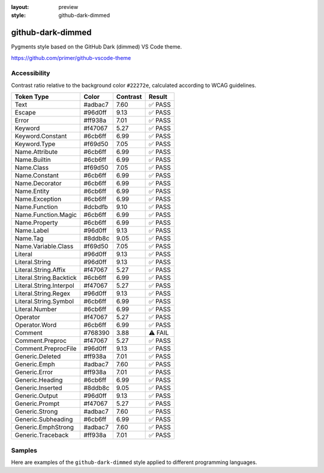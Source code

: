 :layout: preview
:style: github-dark-dimmed

github-dark-dimmed
==================

Pygments style based on the GitHub Dark (dimmed) VS Code theme.

https://github.com/primer/github-vscode-theme

Accessibility
-------------

Contrast ratio relative to the background color ``#22272e``,
calculated according to WCAG guidelines.

=======================  =======  ========  =======
Token Type               Color    Contrast  Result
=======================  =======  ========  =======
Text                     #adbac7  7.60      ✅ PASS
Escape                   #96d0ff  9.13      ✅ PASS
Error                    #ff938a  7.01      ✅ PASS
Keyword                  #f47067  5.27      ✅ PASS
Keyword.Constant         #6cb6ff  6.99      ✅ PASS
Keyword.Type             #f69d50  7.05      ✅ PASS
Name.Attribute           #6cb6ff  6.99      ✅ PASS
Name.Builtin             #6cb6ff  6.99      ✅ PASS
Name.Class               #f69d50  7.05      ✅ PASS
Name.Constant            #6cb6ff  6.99      ✅ PASS
Name.Decorator           #6cb6ff  6.99      ✅ PASS
Name.Entity              #6cb6ff  6.99      ✅ PASS
Name.Exception           #6cb6ff  6.99      ✅ PASS
Name.Function            #dcbdfb  9.10      ✅ PASS
Name.Function.Magic      #6cb6ff  6.99      ✅ PASS
Name.Property            #6cb6ff  6.99      ✅ PASS
Name.Label               #96d0ff  9.13      ✅ PASS
Name.Tag                 #8ddb8c  9.05      ✅ PASS
Name.Variable.Class      #f69d50  7.05      ✅ PASS
Literal                  #96d0ff  9.13      ✅ PASS
Literal.String           #96d0ff  9.13      ✅ PASS
Literal.String.Affix     #f47067  5.27      ✅ PASS
Literal.String.Backtick  #6cb6ff  6.99      ✅ PASS
Literal.String.Interpol  #f47067  5.27      ✅ PASS
Literal.String.Regex     #96d0ff  9.13      ✅ PASS
Literal.String.Symbol    #6cb6ff  6.99      ✅ PASS
Literal.Number           #6cb6ff  6.99      ✅ PASS
Operator                 #f47067  5.27      ✅ PASS
Operator.Word            #6cb6ff  6.99      ✅ PASS
Comment                  #768390  3.88      ⚠️ FAIL
Comment.Preproc          #f47067  5.27      ✅ PASS
Comment.PreprocFile      #96d0ff  9.13      ✅ PASS
Generic.Deleted          #ff938a  7.01      ✅ PASS
Generic.Emph             #adbac7  7.60      ✅ PASS
Generic.Error            #ff938a  7.01      ✅ PASS
Generic.Heading          #6cb6ff  6.99      ✅ PASS
Generic.Inserted         #8ddb8c  9.05      ✅ PASS
Generic.Output           #96d0ff  9.13      ✅ PASS
Generic.Prompt           #f47067  5.27      ✅ PASS
Generic.Strong           #adbac7  7.60      ✅ PASS
Generic.Subheading       #6cb6ff  6.99      ✅ PASS
Generic.EmphStrong       #adbac7  7.60      ✅ PASS
Generic.Traceback        #ff938a  7.01      ✅ PASS
=======================  =======  ========  =======

Samples
-------

Here are examples of the ``github-dark-dimmed`` style applied to different programming languages.

.. raw:: html
    :class: samples
    :file: ../_templates/preview.html
